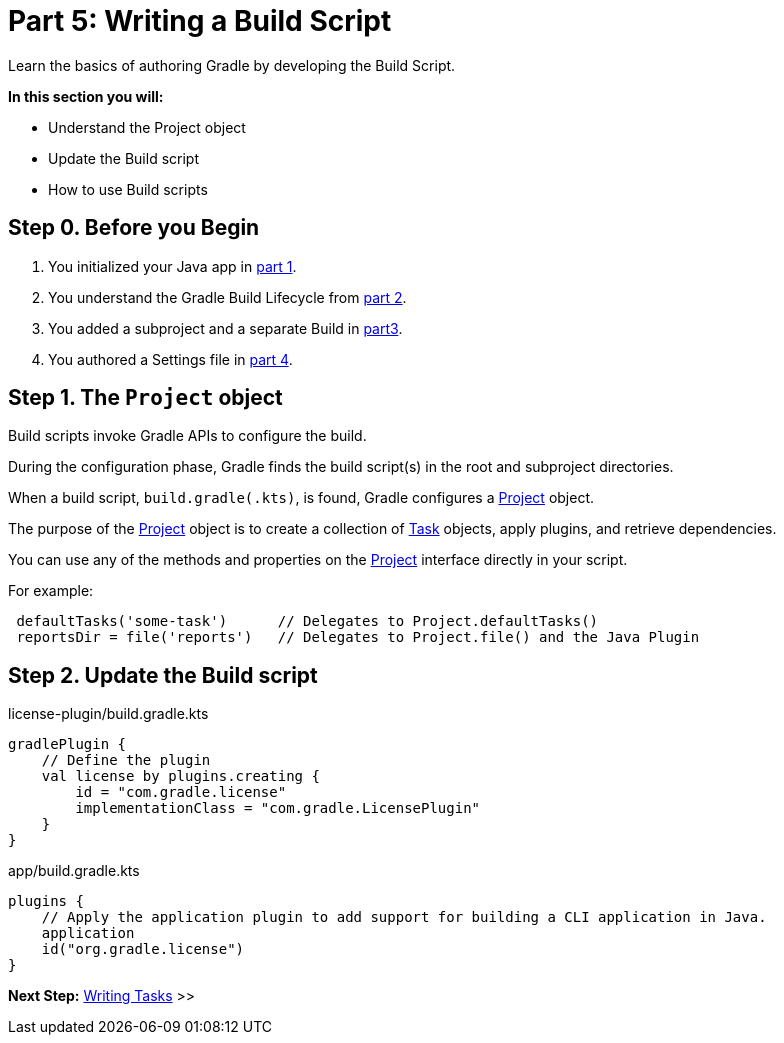 // Copyright (C) 2023 Gradle, Inc.
//
// Licensed under the Creative Commons Attribution-Noncommercial-ShareAlike 4.0 International License.;
// you may not use this file except in compliance with the License.
// You may obtain a copy of the License at
//
//      https://creativecommons.org/licenses/by-nc-sa/4.0/
//
// Unless required by applicable law or agreed to in writing, software
// distributed under the License is distributed on an "AS IS" BASIS,
// WITHOUT WARRANTIES OR CONDITIONS OF ANY KIND, either express or implied.
// See the License for the specific language governing permissions and
// limitations under the License.

[[partr5_build_scripts]]
= Part 5: Writing a Build Script

Learn the basics of authoring Gradle by developing the Build Script.

****
**In this section you will:**

- Understand the Project object
- Update the Build script
- How to use Build scripts
****

[[part5_begin]]
== Step 0. Before you Begin

1. You initialized your Java app in <<partr1_gradle_init.adoc#part1_begin,part 1>>.
2. You understand the Gradle Build Lifecycle from <<partr2_build_lifecycle.adoc#part2_begin,part 2>>.
3. You added a subproject and a separate Build in <<partr3_multi_project_builds#part3_begin, part3>>.
4. You authored a Settings file in <<partr4_settings_file.adoc#part4_begin,part 4>>.

== Step 1. The `Project` object

Build scripts invoke Gradle APIs to configure the build.

During the configuration phase, Gradle finds the build script(s) in the root and subproject directories.

When a build script, `build.gradle(.kts)`, is found, Gradle configures a link:{javadocPath}org/gradle/api/Project.html[Project] object.

The purpose of the link:{javadocPath}org/gradle/api/Project.html[Project] object is to create a collection of link:{javadocPath}/org/gradle/api/Task.html[Task] objects, apply plugins, and retrieve dependencies.

You can use any of the methods and properties on the link:{javadocPath}org/gradle/api/Project.html[Project] interface directly in your script.

For example:

[source]
----
 defaultTasks('some-task')      // Delegates to Project.defaultTasks()
 reportsDir = file('reports')   // Delegates to Project.file() and the Java Plugin
----

== Step 2. Update the Build script

.license-plugin/build.gradle.kts
[source]
----
gradlePlugin {
    // Define the plugin
    val license by plugins.creating {
        id = "com.gradle.license"
        implementationClass = "com.gradle.LicensePlugin"
    }
}
----

.app/build.gradle.kts
[source]
----
plugins {
    // Apply the application plugin to add support for building a CLI application in Java.
    application
    id("org.gradle.license")
}
----

[.text-right]
**Next Step:** <<partr6_writing_tasks#partr6_writing_tasks,Writing Tasks>> >>
